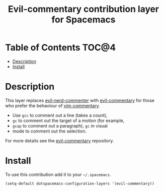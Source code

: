 #+TITLE: Evil-commentary contribution layer for Spacemacs

* Table of Contents                                                   :TOC@4:
 - [[#description][Description]]
 - [[#install][Install]]

* Description

This layer replaces [[https://github.com/redguardtoo/evil-nerd-commenter][evil-nerd-commenter]] with [[https://github.com/linktohack/evil-commentary][evil-commentary]] for those
who prefer the behaviour of [[https://github.com/tpope/vim-commentary][vim-commentary]].

- Use ~gcc~ to comment out a line (takes a count),
- ~gc~ to comment out the target of a motion (for example,
- ~gcap~ to comment out a paragraph), ~gc~ in visual
- mode to comment out the selection.

For more details see the [[https://github.com/linktohack/evil-commentary][evil-commentary]] repository.

* Install

To use this contribution add it to your =~/.spacemacs=.

#+BEGIN_SRC emacs-lisp
  (setq-default dotspacemacs-configuration-layers '(evil-commentary))
#+END_SRC
